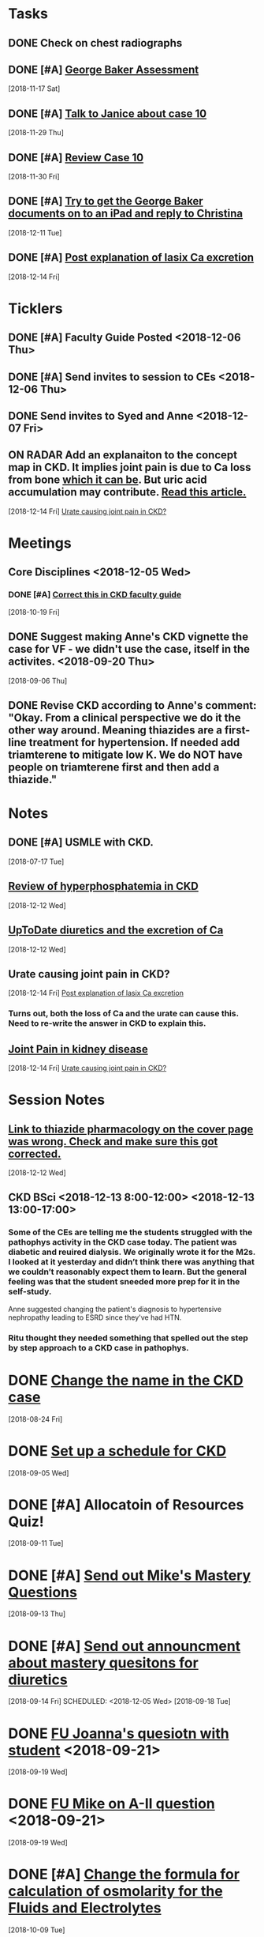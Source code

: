 * *Tasks*
** DONE Check on chest radiographs
** DONE [#A] [[message://%3c6C081E31-6F8C-4810-915C-206810651D53@rush.edu%3E][George Baker Assessment]]
   [2018-11-17 Sat]
** DONE [#A] [[message://%3ce4f99db541c34343a904d33c1ce75b39@RUPW-EXCHMAIL02.rush.edu%3E][Talk to Janice about case 10]]
   [2018-11-29 Thu]
** DONE [#A] [[message://%3c9c32484a3ba747249d5f9275632c326d@RUPW-EXCHMAIL02.rush.edu%3E][Review Case 10]]
   [2018-11-30 Fri]
** DONE [#A] [[message://%3cD9E21F68-E66D-4038-9375-1DD9D8996ADA@rush.edu%3E][Try to get the George Baker documents on to an iPad and reply to Christina]]
   [2018-12-11 Tue]
** DONE [#A] [[message://%3cAA6A991F-1942-4000-A3E7-DA6D00A19AFC@rush.edu%3E][Post explanation of lasix Ca excretion]]
   [2018-12-14 Fri]
* *Ticklers*
** DONE [#A] Faculty Guide Posted <2018-12-06 Thu>
** DONE [#A] Send invites to session to CEs <2018-12-06 Thu>
** DONE Send invites to Syed and Anne <2018-12-07 Fri>
** ON RADAR Add an explanaiton to the concept map in CKD.  It implies joint pain is due to Ca loss from bone [[https://www.niddk.nih.gov/health-information/kidney-disease/mineral-bone-disorder][which it can be]].  But uric acid accumulation may contribute. [[http://www.kidney-cares.org/ckd-symptoms-complications/1797.html][Read this article.]]
   [2018-12-14 Fri]
   [[file:~/Library/Mobile%20Documents/com~apple~CloudDocs/Emacs/Org/inbox.org::*Urate%20causing%20joint%20pain%20in%20CKD?][Urate causing joint pain in CKD?]]
* *Meetings*
** Core Disciplines <2018-12-05 Wed>
*** DONE [#A] [[message://%3c1539890223336.76141@rush.edu%3E][Correct this in CKD faculty guide]]
SCHEDULED: <2018-11-29 Thu>
   [2018-10-19 Fri]
** DONE Suggest making Anne's CKD vignette the case for VF - we didn't use the case, itself in the activites. <2018-09-20 Thu>
  [2018-09-06 Thu]
** DONE Revise CKD according to Anne's comment:  "Okay.  From a clinical perspective we do it the other way around.  Meaning thiazides are a first-line treatment for hypertension.  If needed add triamterene to mitigate low K.  We do NOT have people on triamterene first and then add a thiazide."
* *Notes*
** DONE [#A] USMLE with CKD.
  [2018-07-17 Tue]
** [[https://www.ncbi.nlm.nih.gov/pmc/articles/PMC2735026/][Review of hyperphosphatemia in CKD]]
   [2018-12-12 Wed]
** [[https://www.uptodate.com/contents/diuretics-and-calcium-balance][UpToDate diuretics and the excretion of Ca]]
   [2018-12-12 Wed]
** Urate causing joint pain in CKD?
   [2018-12-14 Fri]
   [[file:~/Library/Mobile%20Documents/com~apple~CloudDocs/Emacs/Org/CKD.org::*%5B%5Bmessage://%253cAA6A991F-1942-4000-A3E7-DA6D00A19AFC@rush.edu%253E%5D%5BPost%20explanation%20of%20lasix%20Ca%20excretion%5D%5D][Post explanation of lasix Ca excretion]]
*** Turns out, both the loss of Ca and the urate can cause this.  Need to re-write the answer in CKD to explain this.
** [[http://www.kidney-cares.org/ckd-symptoms-complications/1797.html][Joint Pain in kidney disease]]
   [2018-12-14 Fri]
   [[file:~/Library/Mobile%20Documents/com~apple~CloudDocs/Emacs/Org/inbox.org::*Urate%20causing%20joint%20pain%20in%20CKD?][Urate causing joint pain in CKD?]]
* *Session Notes*
** [[message://%3c4F466B27-1152-48AB-83B5-9082004042BB@rush.edu%3E][Link to thiazide pharmacology on the cover page was wrong.  Check and make sure this got corrected.]]
   [2018-12-12 Wed]
** CKD BSci <2018-12-13 8:00-12:00> <2018-12-13 13:00-17:00>
*** Some of the CEs are telling me the students struggled with the pathophys activity in the CKD case today.  The patient was diabetic and reuired dialysis.  We originally wrote it for the M2s.  I looked at it yesterday and didn’t think there was anything that we couldn’t reasonably expect them to learn.  But the general feeling was that the student sneeded more prep for it in the self-study.

Anne suggested changing the patient's diagnosis to hypertensive nephropathy leading to ESRD  since they've had HTN.
*** Ritu thought they needed something that spelled out the step by step approach to a CKD case in pathophys.
* DONE [[message://%3c2E30E2F9-ABB6-4756-AD9F-07FD91471A4A@rush.edu%3E][Change the name in the CKD case]]
  [2018-08-24 Fri]
* DONE [[message://%3C3B20CC86-08DC-41E6-9FB5-1E12C2E04F41@rush.edu%3E][Set up a schedule for CKD]]
  [2018-09-05 Wed]

* DONE [#A] Allocatoin of Resources Quiz!
  [2018-09-11 Tue]
* DONE [#A] [[message://%3c96bc157ce778447c85a1892959ad573d@RUPW-EXCHMAIL02.rush.edu%3E][Send out Mike's Mastery Questions]]
  [2018-09-13 Thu]
* DONE [#A] [[message://%3C908EFCE0-317B-4455-AD36-707416F36282@rush.edu%3E][Send out announcment about mastery quesitons for diuretics]]
  [2018-09-14 Fri]
SCHEDULED: <2018-12-05 Wed>
  [2018-09-18 Tue]
* DONE [[message://%3c8A546CCB-B907-41B7-9213-1700605B2B93@rush.edu%3E][FU Joanna's quesiotn with student]] <2018-09-21>
  [2018-09-19 Wed]
* DONE [[message://%3cCA479A1E-8AD5-43E9-905E-2850F98D131C@rush.edu%3E][FU Mike on A-II question]] <2018-09-21>
  [2018-09-19 Wed]
* DONE [#A] [[message://%3cAE742EAA-EFC2-4B01-B142-A4F021011D88@gmail.com%3E][Change the formula for calculation of osmolarity for the Fluids and Electrolytes]]
  [2018-10-09 Tue]
* DONE FU Bob on [[message://%3c7F592125-C88F-4611-8BCF-803DA6E794CD@rush.edu%3E][Move hyponatremia WS to VF]] <2018-11-05 Mon>
  [2018-10-09 Tue]
* DONE [[message://%3c897848816d8843df9775e4058e4004ca@RUDW-EXCHMAIL02.rush.edu%3E][Talk to Bob about moving hyponatrimia to vital fluids]] <2018-10-15 Mon>
  [2018-10-06 Sat]
* DONE [[message://%3c4a8161f88ab54e49a36e369299112197@RUPW-EXCHMAIL02.rush.edu%3E][FU on Syed for 12/14]] <2018-10-31 Wed>
  [2018-10-17 Wed]
* DONE [[message://%3cB3A50B25-BDDB-41AC-9627-BC6EF49DAA70@rush.edu%3E][FU Bob on the rooms for this.]] <2018-11-12 Mon>
   [2018-10-31 Wed]
** DONE [#A] The CKD activity #4 needs to be shortened.
  [2018-09-06 Thu]
